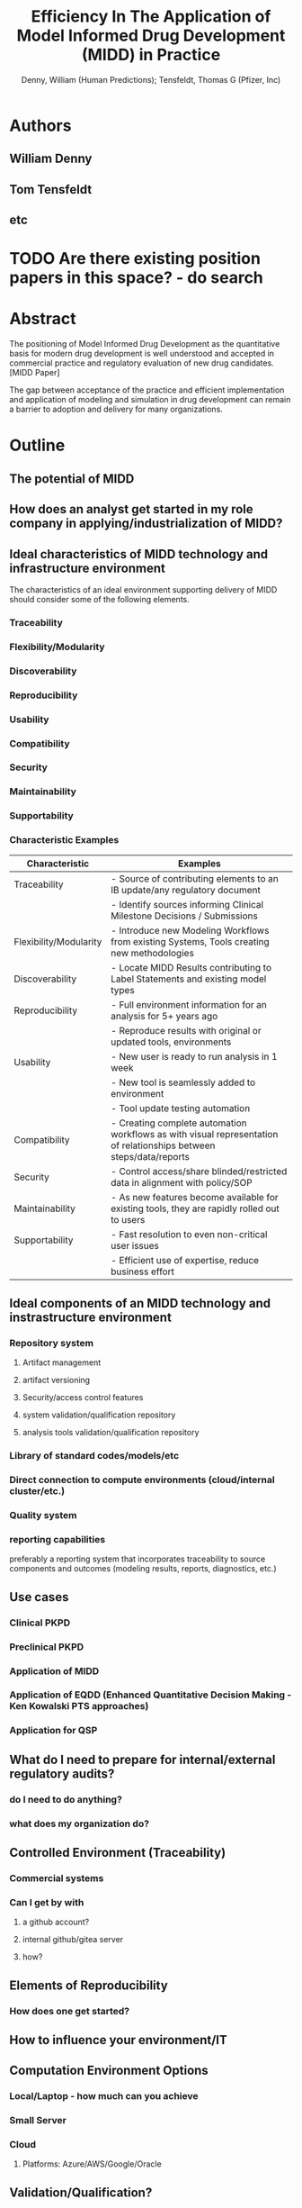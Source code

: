 #+Title: Efficiency In The Application of Model Informed Drug Development (MIDD) in Practice
#+Author: Denny, William (Human Predictions); Tensfeldt, Thomas G (Pfizer, Inc)

* Authors
** William Denny
** Tom Tensfeldt
** etc
* TODO Are there existing position papers in this space? - do search

* Abstract
The positioning of Model Informed Drug Development as the quantitative basis for modern drug development is well understood and accepted in commercial practice and regulatory evaluation of new drug candidates. [MIDD Paper]

The gap between acceptance of the practice and efficient implementation and application of modeling and simulation in drug development can remain a barrier to adoption and delivery for many organizations.

* Outline
** The potential of MIDD
** How does an analyst get started in my role company in applying/industrialization of MIDD?
** Ideal characteristics of MIDD technology and infrastructure environment

The characteristics of an ideal environment supporting delivery of MIDD should consider some of the following elements.

*** Traceability

*** Flexibility/Modularity 

*** Discoverability

*** Reproducibility

*** Usability

*** Compatibility

*** Security

*** Maintainability

*** Supportability

*** Characteristic Examples

|------------------------+--------------------------------------------------------------------------------------------------------------------|
| Characteristic         | Examples                                                                                                           |
|------------------------+--------------------------------------------------------------------------------------------------------------------|
| Traceability           | - Source of contributing elements to an IB update/any regulatory document                                          |
|                        | - Identify sources informing Clinical Milestone Decisions / Submissions                                            |
| Flexibility/Modularity | - Introduce new Modeling Workflows from existing Systems, Tools creating new methodologies                         |
| Discoverability        | - Locate MIDD Results contributing to Label Statements and existing model types                                    |
| Reproducibility        | - Full environment information for an analysis for 5+ years ago                                                    |
|                        | - Reproduce results with original or updated tools, environments                                                   |
| Usability              | - New user is ready to run analysis in 1 week                                                                      |
|                        | - New tool is seamlessly added to environment                                                                      |
|                        | - Tool update testing automation                                                                                   |
| Compatibility          | - Creating complete automation workflows as with visual representation of relationships between steps/data/reports |
| Security               | - Control access/share blinded/restricted data in alignment with policy/SOP                                        |
| Maintainability        | - As new features become available for existing tools, they are rapidly rolled out to users                        |
| Supportability         | - Fast resolution to even non-critical user issues                                                                 |
|                        | - Efficient use of expertise, reduce business effort                                                               |
|------------------------+--------------------------------------------------------------------------------------------------------------------|
** Ideal components of an MIDD technology and instrastructure environment
*** Repository system
**** Artifact management
**** artifact versioning
**** Security/access control features
**** system validation/qualification repository
**** analysis tools validation/qualification repository
*** Library of standard codes/models/etc
*** Direct connection to compute environments (cloud/internal cluster/etc.)
*** Quality system
*** reporting capabilities
     preferably a reporting system that incorporates traceability to source components and outcomes (modeling results, reports, diagnostics, etc.)

** Use cases
*** Clinical PKPD
*** Preclinical PKPD
*** Application of MIDD
*** Application of EQDD (Enhanced Quantitative Decision Making - Ken Kowalski PTS approaches)
*** Application for QSP
** What do I need to prepare for internal/external regulatory audits?
*** do I need to do anything?
*** what does my organization do?
** Controlled Environment (Traceability)
*** Commercial systems
*** Can I get by with
**** a github account?
**** internal github/gitea server
**** how?
** Elements of Reproducibility
*** How does one get started?
** How to influence your environment/IT 
** Computation Environment Options
*** Local/Laptop - how much can you achieve
*** Small Server
*** Cloud
**** Platforms: Azure/AWS/Google/Oracle 
** Validation/Qualification?
*** Current Standards:
The [[https://github.com/pharmaR/white_paper][R Validation Hub White Paper]] discusses the importance of considering infrastructure and software/tools validation separately and focuses on
the validation of software validation with a focus on the R programming language (reference) specifically. Within this section this paper
provides some of the considerations required for developing and maintaining a qualified infrastructure environment and its relationship
to an audit ready MIDD platform and the PKPD/analysis tools it supports.

**** https://github.com/pharmaR/case_studies
*** Do I need to do this?
*** Who does it?
*** What documentation?
*** For PKPD Tools too?
*** Just for my compute environment?
*** How much information do I need to maintain for my compute environment?
** Backup strategies??????
** Resources to get started
*** ISoP of course
